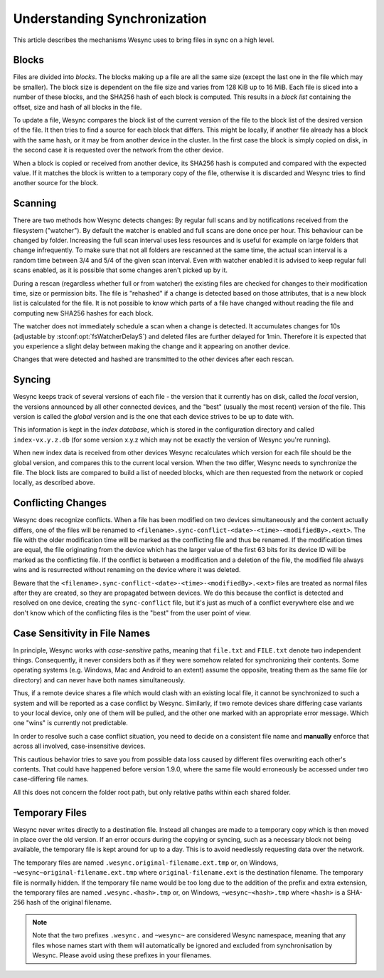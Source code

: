 .. _syncing:

Understanding Synchronization
=============================

This article describes the mechanisms Wesync uses to bring files in sync
on a high level.

Blocks
------

Files are divided into *blocks*. The blocks making up a file are all the
same size (except the last one in the file which may be smaller). The block
size is dependent on the file size and varies from 128 KiB up to 16 MiB.
Each file is sliced into a number of these blocks, and the SHA256 hash of
each block is computed. This results in a *block list* containing the
offset, size and hash of all blocks in the file.

To update a file, Wesync compares the block list of the current version
of the file to the block list of the desired version of the file. It then
tries to find a source for each block that differs. This might be locally,
if another file already has a block with the same hash, or it may be from
another device in the cluster. In the first case the block is simply copied
on disk, in the second case it is requested over the network from the other
device.

When a block is copied or received from another device, its SHA256 hash is
computed and compared with the expected value. If it matches the block is
written to a temporary copy of the file, otherwise it is discarded and
Wesync tries to find another source for the block.

.. _scanning:

Scanning
--------

There are two methods how Wesync detects changes: By regular full scans and
by notifications received from the filesystem ("watcher"). By default the
watcher is enabled and full scans are done once per hour. This behaviour can be
changed by folder. Increasing the full scan interval uses less resources and is
useful for example on large folders that change infrequently. To make sure that
not all folders are rescanned at the same time, the actual scan interval is a
random time between 3/4 and 5/4 of the given scan interval. Even with watcher
enabled it is advised to keep regular full scans enabled, as it is possible that
some changes aren't picked up by it.

During a rescan (regardless whether full or from watcher) the existing files are
checked for changes to their modification time, size or permission bits. The
file is "rehashed" if a change is detected based on those attributes, that is a
new block list is calculated for the file. It is not possible to know which
parts of a file have changed without reading the file and computing new SHA256
hashes for each block.

The watcher does not immediately schedule a scan when a change is detected. It
accumulates changes for 10s (adjustable by :stconf:opt:`fsWatcherDelayS`) and deleted files
are further delayed for 1min. Therefore it is expected that you experience a
slight delay between making the change and it appearing on another device.

Changes that were detected and hashed are transmitted to the other devices
after each rescan.

Syncing
-------

Wesync keeps track of several versions of each file - the version that it
currently has on disk, called the *local* version, the versions announced by
all other connected devices, and the "best" (usually the most recent)
version of the file. This version is called the *global* version and is the
one that each device strives to be up to date with.

This information is kept in the *index database*, which is stored in the
configuration directory and called ``index-vx.y.z.db`` (for some version
x.y.z which may not be exactly the version of Wesync you're running).

When new index data is received from other devices Wesync recalculates
which version for each file should be the global version, and compares this
to the current local version. When the two differ, Wesync needs to
synchronize the file. The block lists are compared to build a list of needed
blocks, which are then requested from the network or copied locally, as
described above.

.. _conflict-handling:

Conflicting Changes
-------------------

Wesync does recognize conflicts.  When a file has been modified on two
devices simultaneously and the content actually differs, one of the files will
be renamed to ``<filename>.sync-conflict-<date>-<time>-<modifiedBy>.<ext>``.
The file with the older modification time will be marked as the conflicting file
and thus be renamed.  If the modification times are equal, the file originating
from the device which has the larger value of the first 63 bits for its device
ID will be marked as the conflicting file.  If the conflict is between a
modification and a deletion of the file, the modified file always wins and is
resurrected without renaming on the device where it was deleted.

Beware that the ``<filename>.sync-conflict-<date>-<time>-<modifiedBy>.<ext>``
files are treated as normal files after they are created, so they are propagated
between devices.  We do this because the conflict is detected and resolved on
one device, creating the ``sync-conflict`` file, but it's just as much of a
conflict everywhere else and we don't know which of the conflicting files is the
"best" from the user point of view.

.. _case-sensitivity:

Case Sensitivity in File Names
------------------------------

In principle, Wesync works with *case-sensitive* paths, meaning
that ``file.txt`` and ``FILE.txt`` denote two independent things.
Consequently, it never considers both as if they were somehow related
for synchronizing their contents.  Some operating systems
(e.g. Windows, Mac and Android to an extent) assume the opposite,
treating them as the same file (or directory) and can never have both
names simultaneously.

Thus, if a remote device shares a file which would clash with an
existing local file, it cannot be synchronized to such a system and
will be reported as a case conflict by Wesync.  Similarly, if two
remote devices share differing case variants to your local device,
only one of them will be pulled, and the other one marked with an
appropriate error message.  Which one "wins" is currently not
predictable.

In order to resolve such a case conflict situation, you need to decide
on a consistent file name and **manually** enforce that across all
involved, case-insensitive devices.

This cautious behavior tries to save you from possible data loss
caused by different files overwriting each other's contents.  That
could have happened before version 1.9.0, where the same file would
erroneously be accessed under two case-differing file names.

All this does not concern the folder root path, but only relative
paths within each shared folder.

.. _temporary-files:

Temporary Files
---------------

Wesync never writes directly to a destination file. Instead all changes
are made to a temporary copy which is then moved in place over the old
version. If an error occurs during the copying or syncing, such as a
necessary block not being available, the temporary file is kept around for
up to a day. This is to avoid needlessly requesting data over the network.

The temporary files are named ``.wesync.original-filename.ext.tmp`` or,
on Windows, ``~wesync~original-filename.ext.tmp`` where
``original-filename.ext`` is the destination filename. The temporary file is
normally hidden. If the temporary file name would be too long due to the addition of the prefix and extra extension, the temporary files are named ``.wesync.<hash>.tmp`` or, on Windows, ``~wesync~<hash>.tmp`` where ``<hash>`` is a SHA-256 hash of the original filename.

.. note::

    Note that the two prefixes ``.wesync.`` and ``~wesync~`` are
    considered Wesync namespace, meaning that any files whose names
    start with them will automatically be ignored and excluded from
    synchronisation by Wesync. Please avoid using these prefixes in
    your filenames.

